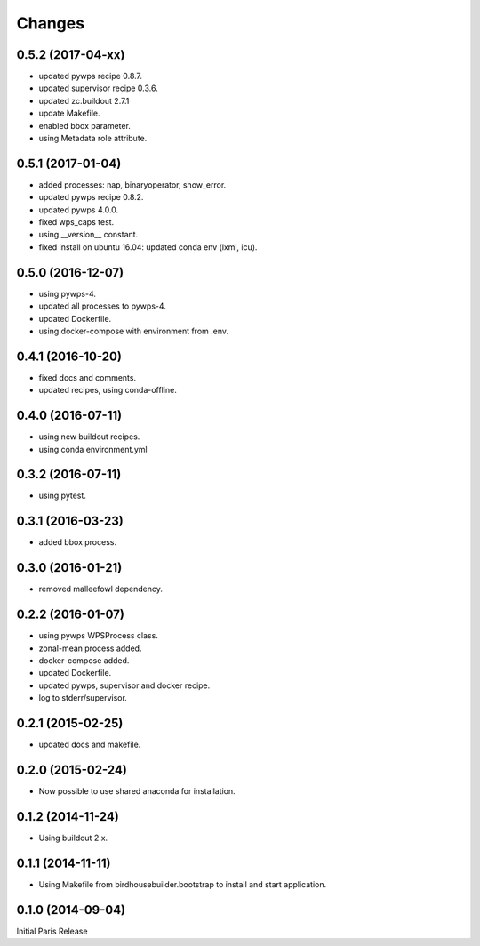 Changes
*******

0.5.2 (2017-04-xx)
==================

* updated pywps recipe 0.8.7.
* updated supervisor recipe 0.3.6.
* updated zc.buildout 2.7.1
* update Makefile.
* enabled bbox parameter.
* using Metadata role attribute.


0.5.1 (2017-01-04)
==================

* added processes: nap, binaryoperator, show_error.
* updated pywps recipe 0.8.2.
* updated pywps 4.0.0.
* fixed wps_caps test.
* using __version__ constant.
* fixed install on ubuntu 16.04: updated conda env (lxml, icu).

0.5.0 (2016-12-07)
==================

* using pywps-4.
* updated all processes to pywps-4.
* updated Dockerfile.
* using docker-compose with environment from .env.

0.4.1 (2016-10-20)
==================

* fixed docs and comments.
* updated recipes, using conda-offline.

0.4.0 (2016-07-11)
==================

* using new buildout recipes.
* using conda environment.yml 

0.3.2 (2016-07-11)
==================

* using pytest.

0.3.1 (2016-03-23)
==================

* added bbox process.

0.3.0 (2016-01-21)
==================

* removed malleefowl dependency.

0.2.2 (2016-01-07)
==================

* using pywps WPSProcess class.
* zonal-mean process added.
* docker-compose added.
* updated Dockerfile.
* updated pywps, supervisor and docker recipe.
* log to stderr/supervisor.

0.2.1 (2015-02-25)
==================

* updated docs and makefile.

0.2.0 (2015-02-24)
==================

* Now possible to use shared anaconda for installation.

0.1.2 (2014-11-24)
==================

* Using buildout 2.x.

0.1.1 (2014-11-11)
==================

* Using Makefile from birdhousebuilder.bootstrap to install and start application.


0.1.0 (2014-09-04)
==================

Initial Paris Release


